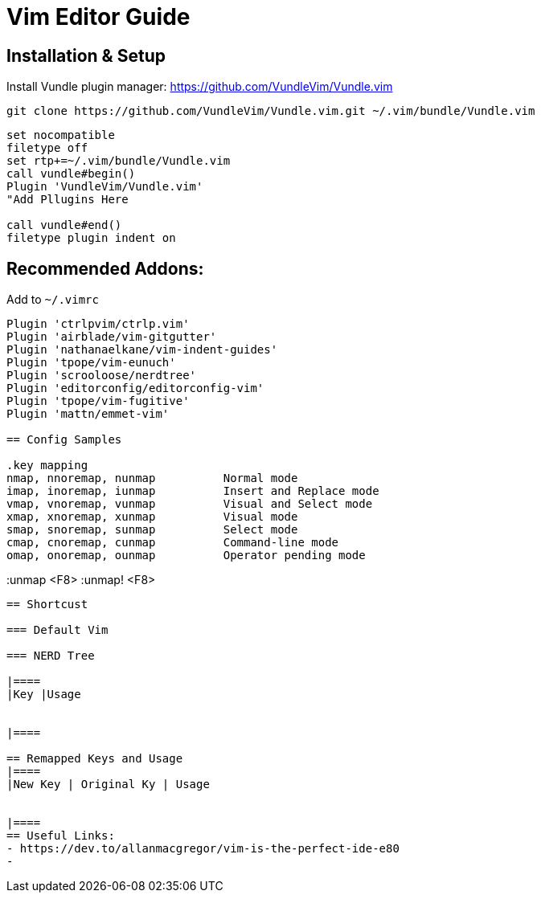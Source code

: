 = Vim Editor Guide
:experimental:
:iconfont:

== Installation & Setup
Install Vundle plugin manager:
https://github.com/VundleVim/Vundle.vim
----
git clone https://github.com/VundleVim/Vundle.vim.git ~/.vim/bundle/Vundle.vim
----
----
set nocompatible
filetype off             
set rtp+=~/.vim/bundle/Vundle.vim
call vundle#begin()
Plugin 'VundleVim/Vundle.vim'
"Add Pllugins Here

call vundle#end() 
filetype plugin indent on 
----

== Recommended Addons:

Add to `~/.vimrc`
----

Plugin 'ctrlpvim/ctrlp.vim'
Plugin 'airblade/vim-gitgutter'
Plugin 'nathanaelkane/vim-indent-guides'
Plugin 'tpope/vim-eunuch'
Plugin 'scrooloose/nerdtree'
Plugin 'editorconfig/editorconfig-vim'
Plugin 'tpope/vim-fugitive'
Plugin 'mattn/emmet-vim'

== Config Samples

.key mapping
nmap, nnoremap, nunmap          Normal mode
imap, inoremap, iunmap          Insert and Replace mode
vmap, vnoremap, vunmap          Visual and Select mode
xmap, xnoremap, xunmap          Visual mode
smap, snoremap, sunmap          Select mode
cmap, cnoremap, cunmap          Command-line mode
omap, onoremap, ounmap          Operator pending mode

----
:unmap <F8>
:unmap! <F8>

----
== Shortcust

=== Default Vim

=== NERD Tree

|====
|Key |Usage


|====

== Remapped Keys and Usage
|====
|New Key | Original Ky | Usage


|====
== Useful Links:
- https://dev.to/allanmacgregor/vim-is-the-perfect-ide-e80
- 

----
